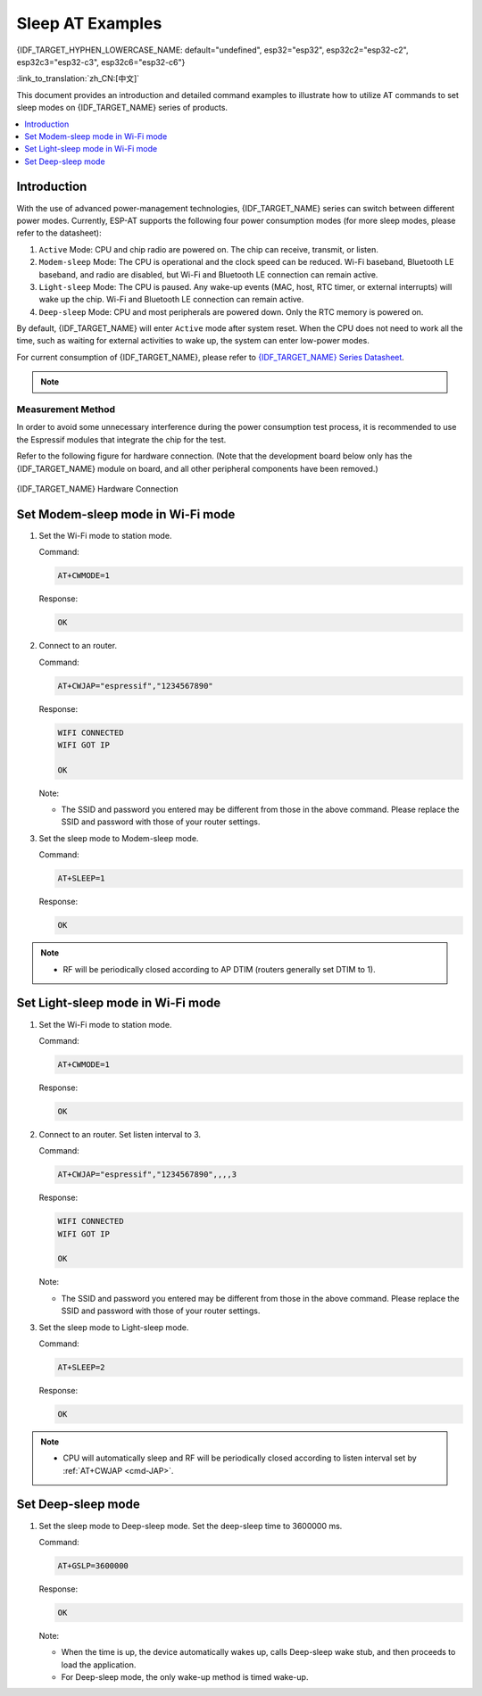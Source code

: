 Sleep AT Examples
==========================

{IDF_TARGET_HYPHEN_LOWERCASE_NAME: default="undefined", esp32="esp32", esp32c2="esp32-c2", esp32c3="esp32-c3", esp32c6="esp32-c6"}

:link_to_translation:`zh_CN:[中文]`

This document provides an introduction and detailed command examples to illustrate how to utilize AT commands to set sleep modes on {IDF_TARGET_NAME} series of products.

.. contents::
   :local:
   :depth: 1

Introduction
------------

With the use of advanced power-management technologies, {IDF_TARGET_NAME} series can switch between different power modes. Currently, ESP-AT supports the following four power consumption modes (for more sleep modes, please refer to the datasheet):

1. ``Active`` Mode: CPU and chip radio are powered on. The chip can receive, transmit, or listen.
2. ``Modem-sleep`` Mode: The CPU is operational and the clock speed can be reduced. Wi-Fi baseband, Bluetooth LE baseband, and radio are disabled, but Wi-Fi and Bluetooth LE connection can remain active.
3. ``Light-sleep`` Mode: The CPU is paused. Any wake-up events (MAC, host, RTC timer, or external interrupts) will wake up the chip. Wi-Fi and Bluetooth LE connection can remain active.
4. ``Deep-sleep`` Mode: CPU and most peripherals are powered down. Only the RTC memory is powered on.

By default, {IDF_TARGET_NAME} will enter ``Active`` mode after system reset. When the CPU does not need to work all the time, such as waiting for external activities to wake up, the system can enter low-power modes.

For current consumption of {IDF_TARGET_NAME}, please refer to `{IDF_TARGET_NAME} Series Datasheet <{IDF_TARGET_DATASHEET_EN_URL}>`__.

.. note::

  .. list::

    - Setting {IDF_TARGET_NAME} to sleep modes in Wi-Fi mode and Bluetooth LE mode will be described separately.
    - In single Wi-Fi mode, only ``station`` mode supports ``Modem-sleep`` mode and ``Light-sleep`` mode.
    - For Light-sleep mode in Bluetooth LE mode, please ensure that there is an external 32 KHz crystal oscillator. If there is no external 32 KHz crystal oscillator, ESP-AT will work as the Modem-sleep mode.

Measurement Method
^^^^^^^^^^^^^^^^^^^^

In order to avoid some unnecessary interference during the power consumption test process, it is recommended to use the Espressif modules that integrate the chip for the test.

Refer to the following figure for hardware connection. (Note that the development board below only has the {IDF_TARGET_NAME} module on board, and all other peripheral components have been removed.)

.. figure:: ../../_static/{IDF_TARGET_HYPHEN_LOWERCASE_NAME}-hardware-connection.png
    :align: center
    :alt: {IDF_TARGET_NAME} Hardware Connection

    {IDF_TARGET_NAME} Hardware Connection

Set Modem-sleep mode in Wi-Fi mode
-----------------------------------

#. Set the Wi-Fi mode to station mode.

   Command:

   .. code-block:: none

     AT+CWMODE=1

   Response:

   .. code-block:: none

     OK

#. Connect to an router.

   Command:

   .. code-block:: none

     AT+CWJAP="espressif","1234567890"

   Response:

   .. code-block:: none

     WIFI CONNECTED
     WIFI GOT IP

     OK

   Note:

   - The SSID and password you entered may be different from those in the above command. Please replace the SSID and password with those of your router settings.

#. Set the sleep mode to Modem-sleep mode.

   Command:

   .. code-block:: none

     AT+SLEEP=1

   Response:

   .. code-block:: none

     OK

.. note::

  * RF will be periodically closed according to AP DTIM (routers generally set DTIM to 1).

Set Light-sleep mode in Wi-Fi mode
-----------------------------------

#. Set the Wi-Fi mode to station mode.

   Command:

   .. code-block:: none

     AT+CWMODE=1

   Response:

   .. code-block:: none

     OK

#. Connect to an router. Set listen interval to 3.

   Command:

   .. code-block:: none

     AT+CWJAP="espressif","1234567890",,,,3

   Response:

   .. code-block:: none

     WIFI CONNECTED
     WIFI GOT IP

     OK

   Note:

   - The SSID and password you entered may be different from those in the above command. Please replace the SSID and password with those of your router settings.

#. Set the sleep mode to Light-sleep mode.

   Command:

   .. code-block:: none

     AT+SLEEP=2

   Response:

   .. code-block:: none

     OK

.. note::

  * CPU will automatically sleep and RF will be periodically closed according to listen interval set by :ref:`AT+CWJAP <cmd-JAP>`.

.. only:: esp32 or esp32c3

  Set Modem-sleep mode in Bluetooth LE advertising mode
  ------------------------------------------------------

  #. Initialize the role of Bluetooth LE as server.

    Command:

    .. code-block:: none

      AT+BLEINIT=2

    Response:

    .. code-block:: none

      OK

  #. Set parameters of Bluetooth LE advertising. Set Bluetooth LE advertising interval to 1 s.

    Command:

    .. code-block:: none

      AT+BLEADVPARAM=1600,1600,0,0,7,0,0,"00:00:00:00:00:00"

    Response:

    .. code-block:: none

      OK

  #. Start Bluetooth LE advertising.

    Command:

    .. code-block:: none

      AT+BLEADVSTART

    Response:

    .. code-block:: none

      OK

  #. Disable Wi-Fi.

    Command:

    .. code-block:: none

      AT+CWMODE=0

    Response:

    .. code-block:: none

      OK

  #. Set the sleep mode to Modem-sleep mode.

    Command:

    .. code-block:: none

      AT+SLEEP=1

    Response:

    .. code-block:: none

      OK

  Set Modem-sleep mode in Bluetooth LE connection mode
  ------------------------------------------------------

  #. Initialize the role of Bluetooth LE as server.

    Command:

    .. code-block:: none

      AT+BLEINIT=2

    Response:

    .. code-block:: none

      OK

  #. Start Bluetooth LE advertising.

    Command:

    .. code-block:: none

      AT+BLEADVSTART

    Response:

    .. code-block:: none

      OK

  #. Waiting for connection.

    If the connection is established successfully, AT will prompt:

    .. code-block:: none

      +BLECONN:0,"47:3f:86:dc:e4:7d"
      +BLECONNPARAM:0,0,0,6,0,500
      +BLECONNPARAM:0,0,0,24,0,500

      OK

    Note:

    - In this example, Bluetooth LE client address is 47:3f:86:dc:e4:7d.
    - For prompt information (+BLECONN and +BLECONNPARAM), please refer to :ref:`AT+BLECONN <cmd-BCONN>` and :ref:`AT+BLECONNPARAM <cmd-BCONNP>` for more details.

  #. Update parameters of Bluetooth LE connection. Set Bluetooth LE connection interval to 1 s.

    Command:

    .. code-block:: none

      AT+BLECONNPARAM=0,800,800,0,500

    Response:

    .. code-block:: none

      OK
    
    If the connection parameters are updated successfully, AT will output:

    .. code-block:: none

        +BLECONNPARAM:0,800,800,800,0,500

    Note:

    - For prompt information (+BLECONNPARAM), please refer to :ref:`AT+BLECONNPARAM <cmd-BCONNP>` for more details. 

  #. Disable Wi-Fi.

    Command:

    .. code-block:: none

      AT+CWMODE=0

    Response:

    .. code-block:: none

      OK

  #. Set the sleep mode to Modem-sleep mode.

    Command:

    .. code-block:: none

      AT+SLEEP=1

    Response:

    .. code-block:: none

      OK

  Set Light-sleep mode in Bluetooth LE advertising mode
  -------------------------------------------------------

  #. Initialize the role of Bluetooth LE as server.

    Command:

    .. code-block:: none

      AT+BLEINIT=2

    Response:

    .. code-block:: none

      OK

  #. Set parameters of Bluetooth LE advertising. Set Bluetooth LE advertising interval to 1 s.

    Command:

    .. code-block:: none

      AT+BLEADVPARAM=1600,1600,0,0,7,0,0,"00:00:00:00:00:00"

    Response:

    .. code-block:: none

      OK

  #. Start Bluetooth LE advertising.

    Command:

    .. code-block:: none

      AT+BLEADVSTART

    Response:

    .. code-block:: none

      OK

  #. Disable Wi-Fi.

    Command:

    .. code-block:: none

      AT+CWMODE=0

    Response:

    .. code-block:: none

      OK

  #. Set the sleep mode to Light-sleep mode.

    Command:

    .. code-block:: none

      AT+SLEEP=2

    Response:

    .. code-block:: none

      OK

  Set Light-sleep mode in Bluetooth LE connection mode
  -----------------------------------------------------

  #. Initialize the role of Bluetooth LE as server.

    Command:

    .. code-block:: none

      AT+BLEINIT=2

    Response:

    .. code-block:: none

      OK

  #. Start Bluetooth LE advertising.

    Command:

    .. code-block:: none

      AT+BLEADVSTART

    Response:

    .. code-block:: none

      OK

  #. Waiting for connection.

    If the connection is established successfully, AT will prompt:

    .. code-block:: none

      +BLECONN:0,"47:3f:86:dc:e4:7d"
      +BLECONNPARAM:0,0,0,6,0,500
      +BLECONNPARAM:0,0,0,24,0,500

      OK

    Note:

    - In this example, Bluetooth LE client address is 47:3f:86:dc:e4:7d.
    - For prompt information (+BLECONN and +BLECONNPARAM), please refer to :ref:`AT+BLECONN <cmd-BCONN>` and :ref:`AT+BLECONNPARAM <cmd-BCONNP>` for more details.

  #. Update parameters of Bluetooth LE connection. Set Bluetooth LE connection interval to 1 s.

    Command:

    .. code-block:: none

      AT+BLECONNPARAM=0,800,800,0,500

    Response:

    .. code-block:: none

      OK
    
    If the connection parameters are updated successfully, AT will output:

    .. code-block:: none

        +BLECONNPARAM:0,800,800,800,0,500

    Note:

    - For prompt information (+BLECONNPARAM), please refer to :ref:`AT+BLECONNPARAM <cmd-BCONNP>` for more details.

  #. Disable Wi-Fi.

    Command:

    .. code-block:: none

      AT+CWMODE=0

    Response:

    .. code-block:: none

      OK

  #. Set the sleep mode to Light-sleep mode.

    Command:

    .. code-block:: none

      AT+SLEEP=2

    Response:

    .. code-block:: none

      OK

Set Deep-sleep mode
--------------------

#. Set the sleep mode to Deep-sleep mode. Set the deep-sleep time to 3600000 ms.

   Command:

   .. code-block:: none

     AT+GSLP=3600000

   Response:

   .. code-block:: none

     OK

   Note:

   - When the time is up, the device automatically wakes up, calls Deep-sleep wake stub, and then proceeds to load the application.
   - For Deep-sleep mode, the only wake-up method is timed wake-up.
